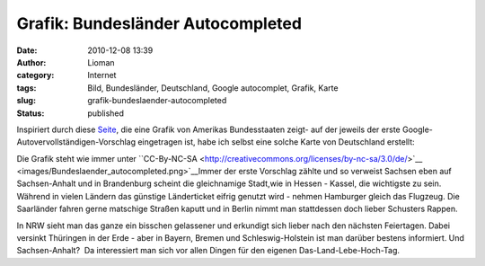 Grafik: Bundesländer Autocompleted
##################################
:date: 2010-12-08 13:39
:author: Lioman
:category: Internet
:tags: Bild, Bundesländer, Deutschland, Google autocomplet, Grafik, Karte
:slug: grafik-bundeslaender-autocompleted
:status: published

Inspiriert durch diese
`Seite <http://dcist.com/2010/12/district_of_autocomplete.php>`__, die
eine Grafik von Amerikas Bundesstaaten zeigt- auf der jeweils der erste
Google-Autovervollständigen-Vorschlag eingetragen ist, habe ich selbst
eine solche Karte von Deutschland erstellt:

|Bundeslaender_autocompleted|

Die Grafik steht wie immer unter \``CC-By-NC-SA <http://creativecommons.org/licenses/by-nc-sa/3.0/de/>`__ <images/Bundeslaender_autocompleted.png>`__\
Immer der erste Vorschlag zählte und so verweist Sachsen eben auf
Sachsen-Anhalt und in Brandenburg scheint die gleichnamige Stadt,wie in
Hessen - Kassel, die wichtigste zu sein.  Während in vielen Ländern das
günstige Länderticket eifrig genutzt wird - nehmen Hamburger gleich das
Flugzeug. Die Saarländer fahren gerne matschige Straßen kaputt und in
Berlin nimmt man stattdessen doch lieber Schusters Rappen.

In NRW sieht man das ganze ein bisschen gelassener und erkundigt sich
lieber nach den nächsten Feiertagen. Dabei versinkt Thüringen in der
Erde - aber in Bayern, Bremen und Schleswig-Holstein ist man darüber
bestens informiert. Und Sachsen-Anhalt?  Da interessiert man sich vor
allen Dingen für den eigenen Das-Land-Lebe-Hoch-Tag.

.. |Bundeslaender_autocompleted| image:: {filename}/images/Bundeslaender_autocompleted.png
   :class: aligncenter size-full wp-image-2536
   :width: 500px
   :height: 646px
   :target: {filename}/images/Bundeslaender_autocompleted.png
